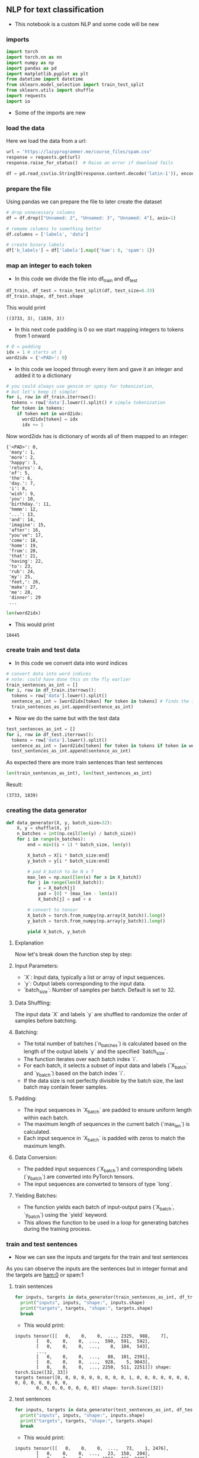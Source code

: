 ** NLP for text classification
- This notebook is a custom NLP and some code will be new

*** imports
#+BEGIN_SRC python
import torch
import torch.nn as nn
import numpy as np
import pandas as pd
import matplotlib.pyplot as plt
from datetime import datetime
from sklearn.model_selection import train_test_split
from sklearn.utils import shuffle
import requests
import io
#+END_SRC

- Some of the imports are new

*** load the data
Here we load the data from a url:
#+BEGIN_SRC python
url = 'https://lazyprogrammer.me/course_files/spam.csv'
response = requests.get(url)
response.raise_for_status()  # Raise an error if download fails

df = pd.read_csv(io.StringIO(response.content.decode('latin-1')), encoding='latin-1')
#+END_SRC

*** prepare the file
Using pandas we can prepare the file to later create the dataset
#+BEGIN_SRC python
# drop unnecessary columns
df = df.drop(["Unnamed: 2", "Unnamed: 3", "Unnamed: 4"], axis=1)

# remame columns to something better
df.columns = ['labels', 'data']

# create binary labels
df['b_labels'] = df['labels'].map({'ham': 0, 'spam': 1})
#+END_SRC

*** map an integer to each token
- In this code we divide the file into df_train and df_test
#+BEGIN_SRC python
df_train, df_test = train_test_split(df, test_size=0.33)
df_train.shape, df_test.shape
#+END_SRC

This would print

#+BEGIN_SRC
((3733, 3), (1839, 3))
#+END_SRC

- In this next code padding is 0 so we start mapping integers to tokens from 1 onward
#+BEGIN_SRC python
# 0 = padding
idx = 1 # starts at 1
word2idx = {'<PAD>': 0}
#+END_SRC

- In this code we looped through every item and gave it an integer and added it to a dictionary

#+BEGIN_SRC python
# you could always use gensim or spacy for tokenization,
# but let's keep it simple!
for i, row in df_train.iterrows():
  tokens = row['data'].lower().split() # simple tokenization
  for token in tokens:
    if token not in word2idx:
      word2idx[token] = idx
      idx += 1
#+END_SRC

Now word2idx has is dictionary of words all of them mapped to an integer:

#+BEGIN_SRC
{'<PAD>': 0,
 'many': 1,
 'more': 2,
 'happy': 3,
 'returns': 4,
 'of': 5,
 'the': 6,
 'day.': 7,
 'i': 8,
 'wish': 9,
 'you': 10,
 'birthday.': 11,
 'hmmm': 12,
 '...': 13,
 'and': 14,
 'imagine': 15,
 'after': 16,
 "you've": 17,
 'come': 18,
 'home': 19,
 'from': 20,
 'that': 21,
 'having': 22,
 'to': 23,
 'rub': 24,
 'my': 25,
 'feet,': 26,
 'make': 27,
 'me': 28,
 'dinner': 29
 ...
#+END_SRC

#+BEGIN_SRC python
len(word2idx)
#+END_SRC

- This would print

#+BEGIN_SRC
10445
#+END_SRC

*** create train and test data
- In this code we convert data into word indices

#+BEGIN_SRC python
# convert data into word indices
# note: could have done this on the fly earlier
train_sentences_as_int = []
for i, row in df_train.iterrows():
  tokens = row['data'].lower().split()
  sentence_as_int = [word2idx[token] for token in tokens] # finds the integer of the token
  train_sentences_as_int.append(sentence_as_int)
#+END_SRC

- Now we do the same but with the test data

#+BEGIN_SRC python
test_sentences_as_int = []
for i, row in df_test.iterrows():
  tokens = row['data'].lower().split()
  sentence_as_int = [word2idx[token] for token in tokens if token in word2idx]
  test_sentences_as_int.append(sentence_as_int)
#+END_SRC

As expected there are more train sentences than test sentences

#+BEGIN_SRC python
len(train_sentences_as_int), len(test_sentences_as_int)
#+END_SRC

Result:

#+BEGIN_SRC
(3733, 1839)
#+END_SRC


*** creating the data generator
#+BEGIN_SRC python
  def data_generator(X, y, batch_size=32):
      X, y = shuffle(X, y)
      n_batches = int(np.ceil(len(y) / batch_size))
      for i in range(n_batches):
          end = min((i + 1) * batch_size, len(y))

          X_batch = X[i * batch_size:end]
          y_batch = y[i * batch_size:end]

          # pad X_batch to be N x T
          max_len = np.max([len(x) for x in X_batch])
          for j in range(len(X_batch)):
              x = X_batch[j]
              pad = [0] * (max_len - len(x))
              X_batch[j] = pad + x

          # convert to tensor
          X_batch = torch.from_numpy(np.array(X_batch)).long()
          y_batch = torch.from_numpy(np.array(y_batch)).long()

          yield X_batch, y_batch
#+END_SRC


**** Explanation
Now let's break down the function step by step:

**** Input Parameters:
   - `X`: Input data, typically a list or array of input sequences.
   - `y`: Output labels corresponding to the input data.
   - `batch_size`: Number of samples per batch. Default is set to 32.

**** Data Shuffling:
   The input data `X` and labels `y` are shuffled to randomize the order of samples before batching.

**** Batching:
   - The total number of batches (`n_batches`) is calculated based on the length of the output labels `y` and the specified `batch_size`.
   - The function iterates over each batch index `i`.
   - For each batch, it selects a subset of input data and labels (`X_batch` and `y_batch`) based on the batch index `i`.
   - If the data size is not perfectly divisible by the batch size, the last batch may contain fewer samples.

**** Padding:
   - The input sequences in `X_batch` are padded to ensure uniform length within each batch.
   - The maximum length of sequences in the current batch (`max_len`) is calculated.
   - Each input sequence in `X_batch` is padded with zeros to match the maximum length.

**** Data Conversion:
   - The padded input sequences (`X_batch`) and corresponding labels (`y_batch`) are converted into PyTorch tensors.
   - The input sequences are converted to tensors of type `long`.

**** Yielding Batches:
   - The function yields each batch of input-output pairs (`X_batch`, `y_batch`) using the `yield` keyword.
   - This allows the function to be used in a loop for generating batches during the training process.

*** train and test sentences

- Now we can see the inputs and targets for the train and test sentences

As you can observe the inputs are the sentences but in integer format and the targets are ham:0 or spam:1

**** train sentences
#+BEGIN_SRC python
for inputs, targets in data_generator(train_sentences_as_int, df_train.b_labels):
  print("inputs", inputs, "shape:", inputs.shape)
  print("targets", targets, "shape:", targets.shape)
  break
#+END_SRC

- This would print:

#+BEGIN_SRC
inputs tensor([[   0,    0,    0,  ..., 2325,  988,    7],
        [   0,    0,    0,  ...,  590,  591,  592],
        [   0,    0,    0,  ...,    8,  184,  543],
        ...,
        [   0,    0,    0,  ...,   88,  101, 2391],
        [   0,    0,    0,  ...,  928,    5, 9043],
        [   0,    0,    0,  ..., 2250,  511, 2251]]) shape: torch.Size([32, 33])
targets tensor([0, 0, 0, 0, 0, 0, 0, 0, 0, 1, 0, 0, 0, 0, 0, 0, 0, 0, 0, 0, 0, 0, 0, 0,
        0, 0, 0, 0, 0, 0, 0, 0]) shape: torch.Size([32])
#+END_SRC

**** test sentences
#+BEGIN_SRC python
for inputs, targets in data_generator(test_sentences_as_int, df_test.b_labels):
  print("inputs", inputs, "shape:", inputs.shape)
  print("targets", targets, "shape:", targets.shape)
  break
#+END_SRC

- This would print:

#+BEGIN_SRC
inputs tensor([[   0,    0,    0,  ...,   73,    1, 2476],
        [   0,    0,    0,  ...,   23,  150,  204],
        [   0,    0,    0,  ..., 1012,  166, 2425],
        ...,
        [   0,    0,    0,  ...,  332, 5798,  841],
        [   0,    0,    0,  ..., 1529, 8136,  353],
        [   0,    0,    0,  ...,    0, 5200,  459]]) shape: torch.Size([32, 85])
targets tensor([0, 0, 0, 0, 0, 0, 0, 0, 0, 0, 0, 0, 0, 0, 0, 0, 0, 0, 0, 0, 0, 1, 0, 0,
        0, 0, 0, 0, 0, 0, 0, 0]) shape: torch.Size([32])
#+END_SRC

*** start using the GPU

#+BEGIN_SRC python
device = torch.device("cuda:0" if torch.cuda.is_available() else "cpu")
#+END_SRC


















